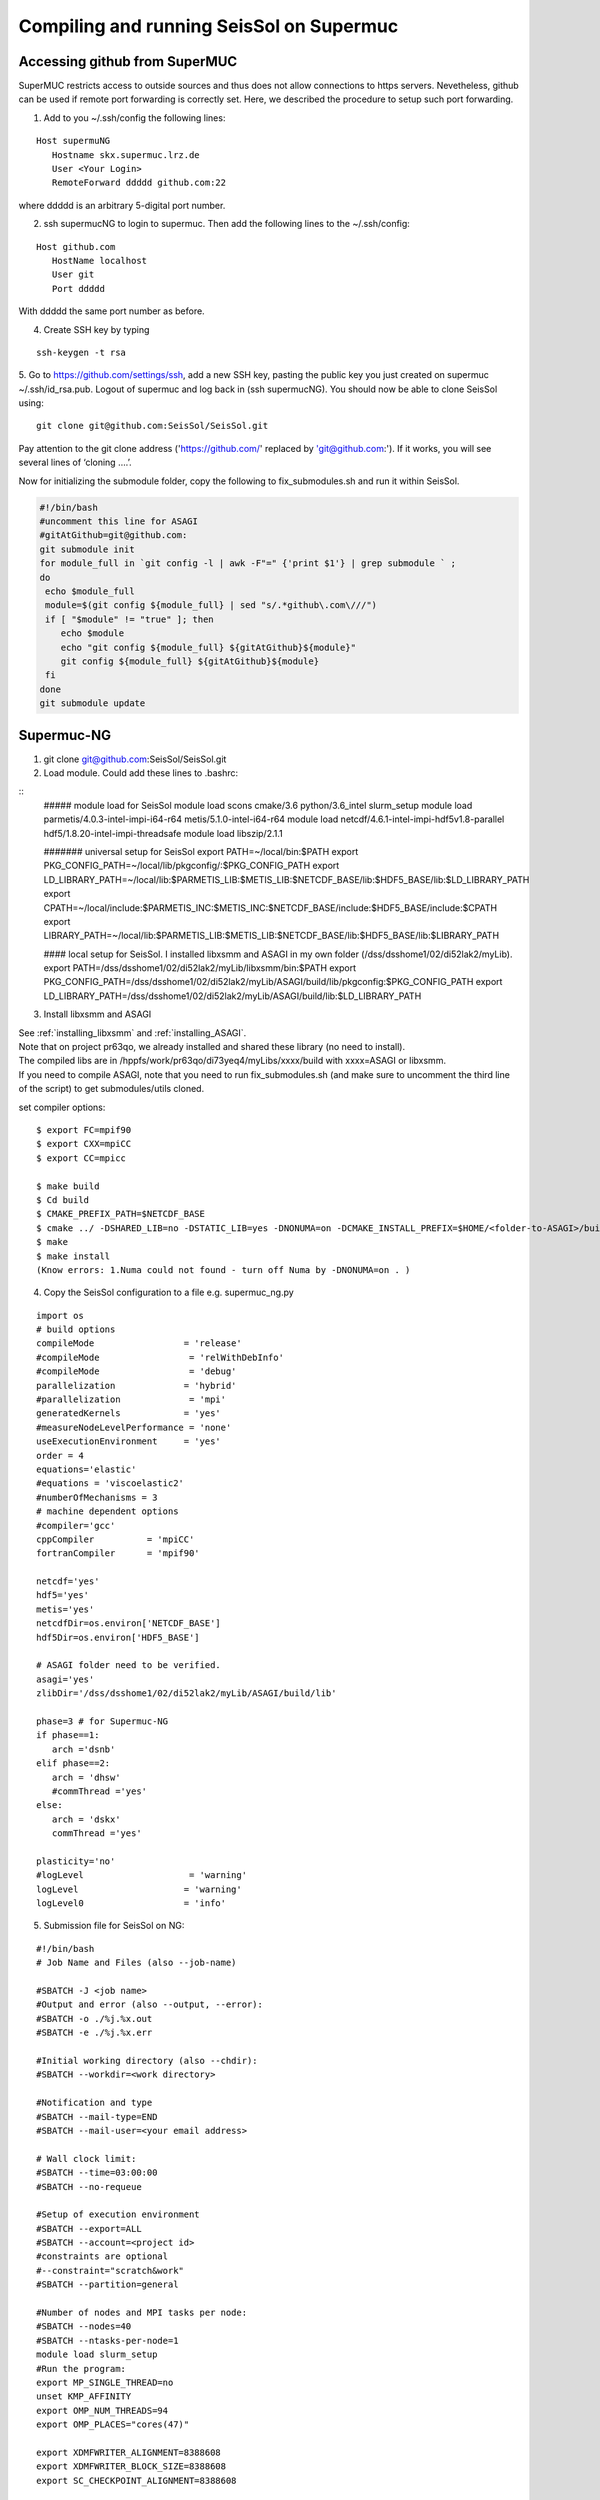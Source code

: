 .. _compile_run_supermuc:

Compiling and running SeisSol on Supermuc
~~~~~~~~~~~~~~~~~~~~~~~~~~~~~~~~~~~~~~~~~

Accessing github from SuperMUC
==============================

SuperMUC restricts access to outside sources and thus does not allow connections to https servers. 
Nevetheless, github can be used if remote port forwarding is correctly set.
Here, we described the procedure to setup such port forwarding.


1. Add to you ~/.ssh/config the following lines:

::

  Host supermuNG
     Hostname skx.supermuc.lrz.de
     User <Your Login>    
     RemoteForward ddddd github.com:22

where ddddd is an arbitrary 5-digital port number.

2. ssh supermucNG to login to supermuc. Then add the following lines to the ~/.ssh/config:

:: 

  Host github.com
     HostName localhost
     User git
     Port ddddd
    
With ddddd the same port number as before.

4. Create SSH key by typing 

::

   ssh-keygen -t rsa 

5. Go to https://github.com/settings/ssh, add a new SSH key, pasting the public key you just created on supermuc  ~/.ssh/id_rsa.pub. 
Logout of supermuc and log back in (ssh supermucNG). You should now be able to clone SeisSol using:


::

  git clone git@github.com:SeisSol/SeisSol.git  


Pay attention to the git clone address ('https://github.com/' replaced by 'git@github.com:'). 
If it works, you will see several lines of ‘cloning ….’.


Now for initializing the submodule folder, copy the following to fix_submodules.sh and run it within SeisSol.

.. code-block:: bash

  #!/bin/bash                                                                                                            
  #uncomment this line for ASAGI
  #gitAtGithub=git@github.com:
  git submodule init
  for module_full in `git config -l | awk -F"=" {'print $1'} | grep submodule ` ;
  do
   echo $module_full
   module=$(git config ${module_full} | sed "s/.*github\.com\///")
   if [ "$module" != "true" ]; then
      echo $module
      echo "git config ${module_full} ${gitAtGithub}${module}"
      git config ${module_full} ${gitAtGithub}${module}
   fi
  done
  git submodule update
 

Supermuc-NG
===========

1. git clone git@github.com:SeisSol/SeisSol.git  

2. Load module. Could add these lines to .bashrc:

::
  ##### module load for SeisSol
  module load scons cmake/3.6 python/3.6_intel slurm_setup
  module load parmetis/4.0.3-intel-impi-i64-r64 metis/5.1.0-intel-i64-r64
  module load netcdf/4.6.1-intel-impi-hdf5v1.8-parallel hdf5/1.8.20-intel-impi-threadsafe
  module load libszip/2.1.1

  ####### universal setup for SeisSol
  export PATH=~/local/bin:$PATH
  export PKG_CONFIG_PATH=~/local/lib/pkgconfig/:$PKG_CONFIG_PATH
  export LD_LIBRARY_PATH=~/local/lib:$PARMETIS_LIB:$METIS_LIB:$NETCDF_BASE/lib:$HDF5_BASE/lib:$LD_LIBRARY_PATH
  export CPATH=~/local/include:$PARMETIS_INC:$METIS_INC:$NETCDF_BASE/include:$HDF5_BASE/include:$CPATH
  export LIBRARY_PATH=~/local/lib:$PARMETIS_LIB:$METIS_LIB:$NETCDF_BASE/lib:$HDF5_BASE/lib:$LIBRARY_PATH
    
  ####  local setup for SeisSol. I installed libxsmm and ASAGI in my own folder (/dss/dsshome1/02/di52lak2/myLib). 
  export PATH=/dss/dsshome1/02/di52lak2/myLib/libxsmm/bin:$PATH
  export PKG_CONFIG_PATH=/dss/dsshome1/02/di52lak2/myLib/ASAGI/build/lib/pkgconfig:$PKG_CONFIG_PATH
  export LD_LIBRARY_PATH=/dss/dsshome1/02/di52lak2/myLib/ASAGI/build/lib:$LD_LIBRARY_PATH


3. Install libxsmm and ASAGI

| See :ref:`installing_libxsmm` and :ref:`installing_ASAGI`. 
| Note that on project pr63qo, we already installed and shared these library (no need to install).
| The compiled libs are in /hppfs/work/pr63qo/di73yeq4/myLibs/xxxx/build with xxxx=ASAGI or libxsmm.
| If you need to compile ASAGI, note that you need to run fix_submodules.sh (and make sure to uncomment the third line of the script) to get submodules/utils cloned.

set compiler options:

::

  $ export FC=mpif90
  $ export CXX=mpiCC
  $ export CC=mpicc

  $ make build
  $ Cd build
  $ CMAKE_PREFIX_PATH=$NETCDF_BASE
  $ cmake ../ -DSHARED_LIB=no -DSTATIC_LIB=yes -DNONUMA=on -DCMAKE_INSTALL_PREFIX=$HOME/<folder-to-ASAGI>/build/ 
  $ make
  $ make install
  (Know errors: 1.Numa could not found - turn off Numa by -DNONUMA=on . )


4. Copy the SeisSol configuration to a file e.g. supermuc_ng.py

::

  import os
  # build options
  compileMode                 = 'release'
  #compileMode                 = 'relWithDebInfo'
  #compileMode                 = 'debug'
  parallelization             = 'hybrid'
  #parallelization             = 'mpi'
  generatedKernels            = 'yes'
  #measureNodeLevelPerformance = 'none'
  useExecutionEnvironment     = 'yes'
  order = 4
  equations='elastic'
  #equations = 'viscoelastic2'
  #numberOfMechanisms = 3
  # machine dependent options
  #compiler='gcc'
  cppCompiler          = 'mpiCC'
  fortranCompiler      = 'mpif90'

  netcdf='yes'
  hdf5='yes'
  metis='yes'
  netcdfDir=os.environ['NETCDF_BASE']
  hdf5Dir=os.environ['HDF5_BASE']

  # ASAGI folder need to be verified.
  asagi='yes'
  zlibDir='/dss/dsshome1/02/di52lak2/myLib/ASAGI/build/lib'

  phase=3 # for Supermuc-NG
  if phase==1:
     arch ='dsnb'
  elif phase==2:
     arch = 'dhsw'
     #commThread ='yes'
  else:
     arch = 'dskx'
     commThread ='yes'

  plasticity='no'
  #logLevel                    = 'warning'
  logLevel                    = 'warning'
  logLevel0                   = 'info'


5. Submission file for SeisSol on NG:

::

  #!/bin/bash
  # Job Name and Files (also --job-name)

  #SBATCH -J <job name>
  #Output and error (also --output, --error):
  #SBATCH -o ./%j.%x.out
  #SBATCH -e ./%j.%x.err

  #Initial working directory (also --chdir):
  #SBATCH --workdir=<work directory>

  #Notification and type
  #SBATCH --mail-type=END
  #SBATCH --mail-user=<your email address>

  # Wall clock limit:
  #SBATCH --time=03:00:00
  #SBATCH --no-requeue

  #Setup of execution environment
  #SBATCH --export=ALL
  #SBATCH --account=<project id>
  #constraints are optional
  #--constraint="scratch&work"
  #SBATCH --partition=general

  #Number of nodes and MPI tasks per node:
  #SBATCH --nodes=40
  #SBATCH --ntasks-per-node=1
  module load slurm_setup
  #Run the program:
  export MP_SINGLE_THREAD=no
  unset KMP_AFFINITY
  export OMP_NUM_THREADS=94
  export OMP_PLACES="cores(47)"

  export XDMFWRITER_ALIGNMENT=8388608
  export XDMFWRITER_BLOCK_SIZE=8388608
  export SC_CHECKPOINT_ALIGNMENT=8388608

  export SEISSOL_CHECKPOINT_ALIGNMENT=8388608
  export SEISSOL_CHECKPOINT_DIRECT=1
  export ASYNC_MODE=THREAD
  export ASYNC_BUFFER_ALIGNMENT=8388608
  source /etc/profile.d/modules.sh

  echo $SLURM_NTASKS
  srun ./SeisSol_release_generatedKernels_dskx_hybrid_none_9_4 parameters.par

  


 
Supermuc-2
==========

1. Load modules

You can create a folder ~/.modules and copy these to ~/.modules/bash (Must use intel/17.0)
:: 

  module load python/3.5_intel
  module load scons/3.0.1
  module unload netcdf
  module load netcdf/mpi
  module load hdf5/mpi/1.8.18
  module unload intel
  module load intel/17.0
  module load gcc
  module load cmake
  module load szip
  Module load parmetis/4.0

2. Add these lines to .bashrc (there are shared libs under /home/hpc/pr63qo/di52lak/ but you can install by yourself)
::

  ## need installation before and added here ######
  export PATH = $PATH:$HOME/bin:/home/hpc/pr63qo/di52lak/software/libxsmm-master/bin
  export PKG_CONFIG_PATH =/home/hpc/pr63qo/di52lak/software/ASAGI/build/lib/pkgconfig
  export LD_LIBRARY_PATH = $LD_LIBRARY_PATH:/home/hpc/pr63qo/di52lak/software/ASAGI/build/lib

  ## existing lib in supermuc
  export LD_LIBRARY_PATH = /usr/lib64:/lib64:/lib:$LD_LIBRARY_PATH

  ######  parmetis library necessary  ##############
  export PARMETIS_BASE='/lrz/sys/libraries/parmetis/4.0.2/ibmmpi'
  export PARMETIS_LIBDIR='/lrz/sys/libraries/parmetis/4.0.2/ibmmpi/lib'
  export PATH=$PATH:/lrz/sys/libraries/hdf5/1.8.14/ibmmpi_poe1.4_15.0.5/bin
 

3. Build variable file — updated on July 2018

Copy this to a supermuc_hw.py file in SeisSol/:
::

  import os
  # build options
  compileMode = 'release' # or relWithDebInfo or debug
  generatedKernels = 'yes'
  arch = 'dhsw'  # use 'dsnb' for SuperMUC phase 1 or use 'dhsw' for SuperMUC phase 2
  parallelization = 'hybrid'
  order = '4' # valid values are 'none', '2', '3', '4', '5', '6', '7', and '8'.
  equations = 'elastic' # valid values are 'elastic', 'viscoelastic', 'viscoelastic2'
  plasticity = 'no' # start with elastic at the beginning.

  useExecutionEnvironment = 'yes'
  logLevel = 'warning'
  logLevel0 = 'info'

  netcdf = 'yes'
  hdf5 = 'yes'
  metis = 'yes'
  netcdfDir=os.environ['NETCDF_BASE']
  hdf5Dir=os.environ['HDF5_BASE']
  metisDir = '/lrz/sys/libraries/parmetis/4.0.2/ibmmpi'

  asagi = 'yes’
  zlibDir='/home/hpc/pr63po/di52lak/software/ASAGI/build/lib/'

  # Put a 'yes' here on Phase 2 and a 'no' on Phase 1
  commThread = 'no'
  # If you put a 'yes' for the last option on Phase 2, it is vital that your environment settings are correct, otherwise your performance will be bad.


4. compile SeisSol as:

::

  scons buildVariablesFile=supermuc_hw.py
  
  
5. Submit job on Phase 2. Here is an example:

::

  #!/bin/bash
  # this job command file is called submit.cmd
  #@ energy_policy_tag = <account id>_etag
  #@ minimize_time_to_solution = yes
  #@ wall_clock_limit = 12:00:00

  #@ job_name = <job name>
  #@ class = micro
  #@ island_count=1
  ## #@ input= job.$(schedd_host).$(jobid).in
  #@ output= job.$(schedd_host).$(jobid).out
  #@ error= job.$(schedd_host).$(jobid).err
  #@ job_type= parallel 
  #@ node= 7
  #@ tasks_per_node= 1
  ## #@ total_tasks= 512
  #@ network.MPI = sn_all,not_shared,us
  #@ notification=always
  #@ notify_user=dli@geophysik.uni-muenchen.de
  #@ queue
  . /etc/profile
  . /etc/profile.d/modules.sh

  export PARMETIS_BASE='/lrz/sys/libraries/parmetis/4.0.2/ibmmpi'
  export PARMETIS_LIBDIR='/lrz/sys/libraries/parmetis/4.0.2/ibmmpi/lib'

  export MP_SINGLE_THREAD=yes
  export OMP_NUM_THREADS=28
  export MP_TASK_AFFINITY=core:$OMP_NUM_THREADS


  # ############## dsnb for phase 1 and dhsw for phase 2 ###########################
  cd <working directory>
  poe ./SeisSol_release_generatedKernels_dhsw_hybrid_none_9_4 parameters.par
  echo "JOB is run"

see the enviroment variables section concerning :ref:`environement_variables_supermuc_phase_2` for more details.

